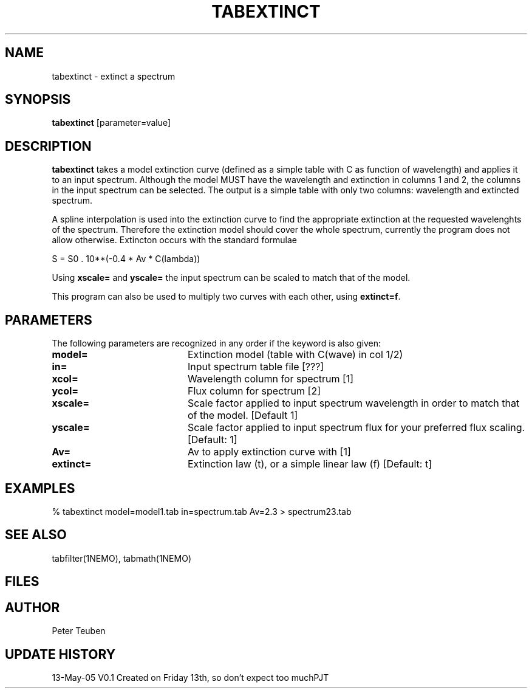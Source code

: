 .TH TABEXTINCT 1NEMO "13 May 2005"
.SH NAME
tabextinct \- extinct a spectrum
.SH SYNOPSIS
\fBtabextinct\fP [parameter=value]
.SH DESCRIPTION
\fBtabextinct\fP takes a model extinction curve (defined as a simple table with
C as function of wavelength) and applies it to an input spectrum. Although
the model MUST have the wavelength and extinction in columns 1 and 2, the
columns in the input spectrum can be selected. The output is a simple table
with only two columns: wavelength and extincted spectrum.
.PP
A spline interpolation is used into the extinction curve to find the appropriate
extinction at the requested wavelenghts of the spectrum. Therefore the
extinction model should cover the whole spectrum, currently the program
does not allow otherwise. Extincton occurs with the standard formulae
.PP
.nf
        S = S0 . 10**(-0.4 * Av * C(lambda))
.fi
.PP
Using \fBxscale=\fP and \fByscale=\fP the input spectrum can be scaled
to match that of the model.
.PP
This program can also be used to multiply two curves with each other, 
using \fBextinct=f\fP.

.SH PARAMETERS
The following parameters are recognized in any order if the keyword
is also given:
.TP 20
\fBmodel=\fP
Extinction model (table with C(wave) in col 1/2)
.TP 20
\fBin=\fP
Input spectrum table file [???]   
.TP
\fBxcol=\fP
Wavelength column for spectrum [1]   
.TP
\fBycol=\fP
Flux column for spectrum [2]   
.TP
\fBxscale=\fP
Scale factor applied to input spectrum wavelength in order to match that
of the model. [Default 1]
.TP
\fByscale=\fP
Scale factor applied to input spectrum flux for your preferred 
flux scaling. [Default: 1]
.TP
.TP
\fBAv=\fP
Av to apply extinction curve with [1] 
.TP
\fBextinct=\fP
Extinction law (t), or a simple linear law (f)
[Default: t]
.SH EXAMPLES
.nf
  % tabextinct model=model1.tab in=spectrum.tab Av=2.3 > spectrum23.tab
.fi
.SH SEE ALSO
tabfilter(1NEMO), tabmath(1NEMO)
.SH FILES
.SH AUTHOR
Peter Teuben
.SH UPDATE HISTORY
.nf
.ta +1.0i +4.0i
13-May-05	V0.1 Created on Friday 13th, so don't expect too much	PJT
.fi
